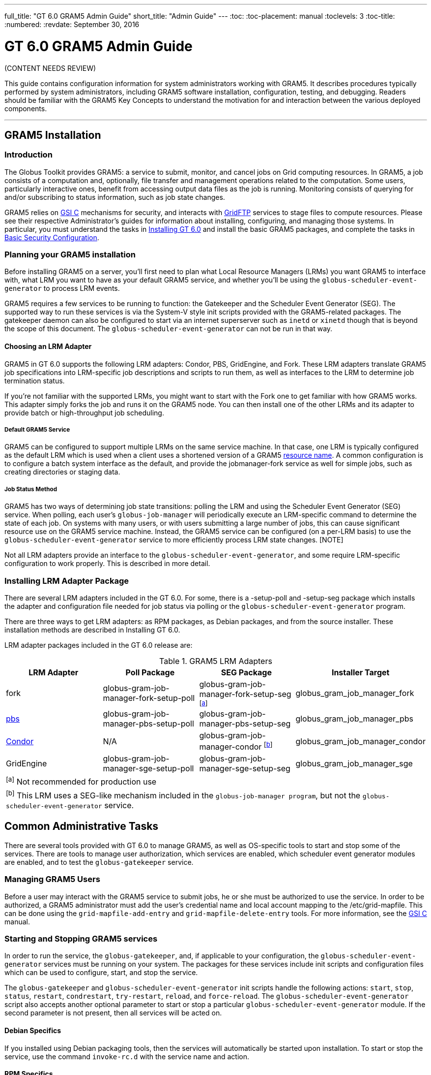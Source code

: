 ---
full_title: "GT 6.0 GRAM5 Admin Guide"
short_title: "Admin Guide"
---
:toc:
:toc-placement: manual
:toclevels: 3
:toc-title:
:numbered:
:revdate: September 30, 2016

= GT 6.0 GRAM5 Admin Guide

[red]#(CONTENT NEEDS REVIEW)#

This guide contains configuration information for system administrators working with GRAM5. It describes procedures typically performed by system administrators, including GRAM5 software installation, configuration, testing, and debugging. Readers should be familiar with the GRAM5 Key Concepts to understand the motivation for and interaction between the various deployed components.

'''
toc::[]

== GRAM5 Installation
=== Introduction
The Globus Toolkit provides GRAM5: a service to submit, monitor, and cancel jobs on Grid computing resources. In GRAM5, a job consists of a computation and, optionally, file transfer and management operations related to the computation. Some users, particularly interactive ones, benefit from accessing output data files as the job is running. Monitoring consists of querying for and/or subscribing to status information, such as job state changes.

GRAM5 relies on link:../../gsi[GSI C] mechanisms for security, and interacts with link:../../gridftp[GridFTP] services to stage files to compute resources. Please see their respective Administrator’s guides for information about installing, configuring, and managing those systems. In particular, you must understand the tasks in link:../../installation[Installing GT 6.0] and install the basic GRAM5 packages, and complete the tasks in link:../../installation#basic_security_configuration[Basic Security Configuration].

=== Planning your GRAM5 installation
Before installing GRAM5 on a server, you’ll first need to plan what Local Resource Managers (LRMs) you want GRAM5 to interface with, what LRM you want to have as your default GRAM5 service, and whether you’ll be using the `globus-scheduler-event-generator` to process LRM events.

GRAM5 requires a few services to be running to function: the Gatekeeper and the Scheduler Event Generator (SEG). The supported way to run these services is via the System-V style init scripts provided with the GRAM5-related packages. The gatekeeper daemon can also be configured to start via an internet superserver such as `inetd` or `xinetd` though that is beyond the scope of this document. The `globus-scheduler-event-generator` can not be run in that way.

==== Choosing an LRM Adapter

GRAM5 in GT 6.0 supports the following LRM adapters: Condor, PBS, GridEngine, and Fork. These LRM adapters translate GRAM5 job specifications into LRM-specific job descriptions and scripts to run them, as well as interfaces to the LRM to determine job termination status.

If you’re not familiar with the supported LRMs, you might want to start with the Fork one to get familiar with how GRAM5 works. This adapter simply forks the job and runs it on the GRAM5 node. You can then install one of the other LRMs and its adapter to provide batch or high-throughput job scheduling.

===== Default GRAM5 Service

GRAM5 can be configured to support multiple LRMs on the same service machine. In that case, one LRM is typically configured as the default LRM which is used when a client uses a shortened version of a GRAM5 link:../user#resource_name[resource name]. A common configuration is to configure a batch system interface as the default, and provide the [monospaced]#jobmanager-fork# service as well for simple jobs, such as creating directories or staging data.

===== Job Status Method

GRAM5 has two ways of determining job state transitions: polling the LRM and using the Scheduler Event Generator (SEG) service. When polling, each user’s `globus-job-manager` will periodically execute an LRM-specific command to determine the state of each job. On systems with many users, or with users submitting a large number of jobs, this can cause significant resource use on the GRAM5 service machine. Instead, the GRAM5 service can be configured (on a per-LRM basis) to use the `globus-scheduler-event-generator` service to more efficiently process LRM state changes. [NOTE]

Not all LRM adapters provide an interface to the `globus-scheduler-event-generator`, and some require LRM-specific configuration to work properly. This is described in more detail.

=== Installing LRM Adapter Package
There are several LRM adapters included in the GT 6.0. For some, there is a [file]#-setup-poll# and [file]#-setup-seg# package which installs the adapter and configuration file needed for job status via polling or the `globus-scheduler-event-generator` program.

There are three ways to get LRM adapters: as RPM packages, as Debian packages, and from the source installer. These installation methods are described in Installing GT 6.0.

LRM adapter packages included in the GT 6.0 release are:

.GRAM5 LRM Adapters
[cols="4*<",options="header"]
|========
|LRM Adapter	|Poll Package	|SEG Package	|Installer Target
|fork	|globus-gram-job-manager-fork-setup-poll	|globus-gram-job-manager-fork-setup-seg ^[link:#note1[a]]^	|globus_gram_job_manager_fork
|link:http://www.clusterresources.com/products/torque-resource-manager.php[pbs]	|globus-gram-job-manager-pbs-setup-poll	|globus-gram-job-manager-pbs-setup-seg	|globus_gram_job_manager_pbs
|link:http://www.cs.wisc.edu/condor/[Condor]	|N/A	|globus-gram-job-manager-condor ^[link:#note2[b]]^	|globus_gram_job_manager_condor
|GridEngine	|globus-gram-job-manager-sge-setup-poll	|globus-gram-job-manager-sge-setup-seg	|globus_gram_job_manager_sge
4+|[[note1]]^[a]^ Not recommended for production use
4+|[[note2]]^[b]^ This LRM uses a SEG-like mechanism included in the `globus-job-manager program`, but not the `globus-scheduler-event-generator` service.
|========

== Common Administrative Tasks
There are several tools provided with GT 6.0 to manage GRAM5, as well as OS-specific tools to start and stop some of the services. There are tools to manage user authorization, which services are enabled, which scheduler event generator modules are enabled, and to test the `globus-gatekeeper` service.

=== Managing GRAM5 Users
Before a user may interact with the GRAM5 service to submit jobs, he or she must be authorized to use the service. In order to be authorized, a GRAM5 administrator must add the user’s credential name and local account mapping to the [file]#/etc/grid-mapfile#. This can be done using the `grid-mapfile-add-entry` and `grid-mapfile-delete-entry` tools. For more information, see the link:../../gsi[GSI C] manual.

=== Starting and Stopping GRAM5 services
In order to run the service, the `globus-gatekeeper`, and, if applicable to your configuration, the `globus-scheduler-event-generator` services must be running on your system. The packages for these services include init scripts and configuration files which can be used to configure, start, and stop the service.

The `globus-gatekeeper` and `globus-scheduler-event-generator` init scripts handle the following actions: `start`, `stop`, `status`, `restart`, `condrestart`, `try-restart`, `reload`, and `force-reload`. The `globus-scheduler-event-generator` script also accepts another optional parameter to start or stop a particular `globus-scheduler-event-generator` module. If the second parameter is not present, then all services will be acted on.

==== Debian Specifics

If you installed using Debian packaging tools, then the services will automatically be started upon installation. To start or stop the service, use the command `invoke-rc.d` with the service name and action.

==== RPM Specifics

If you installed using the RPM packaging tools, then the services will be installed but not enabled by default. To enable the services to start at boot time, use the commands:

----terminal
#  chkconfig globus-gatekeeper on
#  chkconfig globus-scheduler-event-generator on
----terminal

To start or stop the services, use the `service` command to run the init scripts with the service name and action and optional `globus-scheduler-event-generator` module.

=== Enabling and Disabling GRAM5 Services
The GRAM5 packages described in link:#installing_lrm_adapter_packages[Installing LRM Adapter Packages] will automatically register themselves with the `globus-gatekeeper` and `globus-scheduler-event-generator` services. The first LRM adapter installed will be configured as the default Job Manager service. To list the installed services, change the default, or disable a service, use the `globus-gatekeeper-admin` tool.

.Example 2.1. Using globus-gatekeeper-admin to set the default service

This example shows how to use the `globus-gatekeeper-admin` tool to list the available services and then choose one as the default:

----terminal
#  globus-gatekeeper-admin -l
[output]#jobmanager-condor [ENABLED]
jobmanager-fork-poll [ENABLED]
jobmanager-fork [ALIAS to jobmanager-fork-poll]#
#  globus-gatekeeper-admin -e jobmanager-condor -n jobmanager
#  globus-gatekeeper-admin -l
[output]#jobmanager-condor [ENABLED]
jobmanager-fork-poll [ENABLED]
jobmanager [ALIAS to jobmanager-condor]
jobmanager-fork [ALIAS to jobmanager-fork-poll]#
----terminal

=== Enabling and Disabling SEG Modules
The `-setup-seg` packages described in link:#installing_lrm_adapter_packages[Installing LRM Adapter Packages] will automatically register themselves with the `globus-scheduler-event-generator` service. To disable a module from running when the `globus-scheduler-event-generator` service is started, use the globus-scheduler-event-generator-admin tool.

.Using globus-scheduler-event-generator-admin to disable a SEG module
This example shows how to stop the pbs globus-scheduler-event-generator module and disable it so it will not restart when the system is rebooted:

----terminal
#  /etc/init.d/globus-scheduler-event-generator stop pbs
[output]#Stopped globus-scheduler-event-generator                   [  OK  ]#
#  globus-scheduler-event-generator-admin -d pbs
#  globus-scheduler-event-generator-admin -l
[output]#pbs [DISABLED]#
----terminal

== Configuring GRAM5
GRAM5 is designed to be usable by default without any manual configuration. However, there are many ways to customize a GRAM5 installation to better interact with site policies, filesystem layouts, LRM interactions, logging, and auditing. In addition to GRAM5-specific configuration, see link:../../gsi/admin#configuring[Configuring GSI] for information about configuring GSI security.

=== Gatekeeper Configuration
The `globus-gatekeeper` has many configuration options related to network configuration, security, logging, service path, and nice level. This configuration is located in:

RPM Package::
[output]#/etc/sysconfig/globus-gatekeeper#
Debian Package::
[output]#/etc/default/globus-gatekeeper#
Source Installer::
[output]#_PREFIX_/etc/globus-gatekeeper.conf#

The following configuration variables are available in the `globus-gatekeeper` configuration file:

GLOBUS_GATEKEEPER_PORT::
Gatekeeper Service Port. If not set, the `globus-gatekeeper` uses the default of [output]#2119#.
GLOBUS_LOCATION::
Globus Installation Path. If not set, the `globus-gatekeeper` uses the paths defined at package compilation time.
GLOBUS_GATEKEEPER_LOG::
Gatekeeper Log Filename. If not set, the `globus-gatekeeper` logs to syslog using the [output]#GRAM-gatekeeper# log identification prefix. The default configuration value is [output]#/var/log/globus-gatekeeper.log#
GLOBUS_GATEKEEPER_GRID_SERVICES::
Path to grid service definitions. If not set, the `globus-gatekeeper` uses the default of [output]#/etc/grid-services.#.
GLOBUS_GATEKEEPER_GRIDMAP::
Path to grid-mapfile for authorization. If not set, the `globus-gatekeeper` uses the default of [output]#/etc/grid-security/grid-mapfile.#.
GLOBUS_GATEKEEPER_CERT_DIR::
Path to a trusted certificate root directory. If not set, the `globus-gatekeeper` uses the default of [output]#/etc/grid-security/certificates.#.
GLOBUS_GATEKEEPER_CERT_FILE::
Path to the gatekeeper’s certificate. If not set, the `globus-gatekeeper` uses the default of [output]#/etc/grid-security/hostcert.pem.#.
GLOBUS_GATEKEEPER_KEY_FILE::
Path to the gatekeeper’s private key. If not set, the `globus-gatekeeper` uses the default of [output]#/etc/grid-security/hostkey.pem.#.
GLOBUS_GATEKEEPER_KERBEROS_ENABLED::
Flag indicating whether or not the `globus-gatekeeper` will use a kerberos GSSAPI implementation instead of the GSI GSSAPI implementation (untested).
GLOBUS_GATEKEEPER_KMAP::
Path to the KMAP authentication module. (untested).
GLOBUS_GATEKEEPER_PIDFILE::
Path to a file where the `globus-gatekeeper` 's process ID is written. If not set, `globus-gatekeeper` uses [output]#/var/run/globus-gatekeeper.pid#
GLOBUS_GATEKEEPER_NICE_LEVEL::
Process nice level for `globus-gatekeeper` and `globus-job-manager` processes. If not set, the default system process nice level is used.

After modifying the configuration file, restart the `globus-gatekeeper` using the methods described in link:../../gram5/admin#starting_and_stopping_gram5_services[Starting and Stopping GRAM5 services].

=== Scheduler Event Generator Configuration
The `globus-scheduler-event-generator` has several configuration options related to filesystem paths. This configuration is located in:

RPM Package::
[output]#/etc/sysconfig/globus-scheduler-event-generator#
Debian Package::
[output]#/etc/default/globus-scheduler-event-generator#
Source Installer::
[output]#PREFIX/etc/globus-scheduler-event-generator.conf#

The following configuration variables are available in the `globus-scheduler-event-generator` configuration file:

GLOBUS_SEG_PIDFMT::
Scheduler Event Generator PID file path format. Modify this to be the location where the `globus-scheduler-event-generator` writes its process IDs (one per configured LRM). The format is a `printf` format string with one %s to be replaced by the LRM name. By default, `globus-scheduler-event-generator` uses [output]#/var/run/globus-scheduler-event-generator-%s.pid.#.
GLOBUS_SEG_LOGFMT::
Scheduler Event Generator Log path format. Modify this to be the location where `globus-scheduler-event-generator` writes its event logs. The format is a `printf` format string with one %s to be replaced by the LRM name. By default, `globus-scheduler-event-generator` uses [output]#/var/lib/globus/globus-seg-%s#. If you modify this value, you’ll need to also update the LRM configuration file to look for the log file in the new location. If you modify this value, you’ll need to also update the LRM configuration file to look for the log file in the new location.
GLOBUS_SEG_NICE_LEVEL::
Process nice level for `globus-scheduler-event-generator processes`. If not set, the default system process nice level is used.

After modifying the configuration file, restart the `globus-scheduler-event-generator` using the methods described in link:../../gram5/admin#starting_and_stopping_gram5_services[Starting and Stopping GRAM5 services].

=== Job Manager Configuration
The `globus-job-manager` process is started by the `globus-gatekeeper` and uses the configuration defined in the service entry for the resource name. By default, these service entries use a common configuration file for most job manager features. This configuration is located in:

RPM Package::
[output]#/etc/globus/globus-gram-job-manager.conf#
Debian Package::
[output]#/etc/globus/globus-gram-job-manager.conf#
Source Installer::
[output]#PREFIX/etc/globus-gram-job-manager.conf#

This configuration file is used to construct the command-line options for the `globus-job-manager` program. Thus, all of the options described in link:#globus_job_manager_8[`globus-job-manager`] may be used.

==== Job Manager Logging
From an administrator’s perspective, the most important job manager configuration options are likely the ones related to logging and auditing. The default GRAM5 configuration puts logs in [output]#/var/log/globus/gram_USERNAME.log#, with logging enabled at the `FATAL` and `ERROR` levels. To enable more fine-grained logging, add the option `-log-levels` ' to [output]#/etc/globus/globus-gram-job-manager#.conf. The value for . The value for 'LEVELS is a set of log levels joined by the | character. The available log levels are:

.GRAM5 Log Levels
[cols="3*<",options="header"]
|========
|Level	|Meaning	|Default Behavior
|`FATAL`	|Problems which cause the job manager to terminate prematurely.	|Enabled
|`ERROR`	|Problems which cause a job or operation to fail.	|Enabled
|`WARN`	|Problems which cause minor problems with job execution or monitoring.	|Disabled
|`INFO`	|Major events in the lifetime of the job manager and its jobs.	|Disabled
|`DEBUG`	|Minor events in the lifetime of jobs.	|Disabled
|`TRACE`	|Job processing details.	|Disabled
|========

In RPM or Debian package installs, these logs will be configured to be rotated via `logrotate`. See [output]#/etc/logrotate.d/globus-job-manager# for details on the default log rotation configuration.

==== Firewall Configuration

There are also a few configuration options related to the TCP ports the the Job Manager users. This port configuration is useful when dealing with firewalls that restrict incoming or outgoing ports. To restrict incoming ports (those that the Job Manager listens on), add the command-line option `-globus-tcp-port-range` to the Job Manager configuration file like this:

----
-globus-tcp-port-range MIN-PORT,MAX-PORT
----

Where _MIN-PORT_ is the minimum TCP port number the Job Manager will listen on and _MAX-PORT_ is the maximum TCP port number the Job Manager will listen on.

Similarly, to restrict the outgoing port numbers that the job manager connects form, use the command-line option `-globus-tcp-source-range`, like this:

----
-globus-tcp-source-range MIN-PORT,MAX-PORT
----

Where _MIN-PORT_ is the minimum outgoing TCP port number the Job Manager will use and _MAX-PORT_ is the maximum TCP outgoing port number the Job Manager will use.

For more information about Globus and firewalls, see link:../../installation#firewall_configuration[Firewall configuration].

=== LRM Adapter Configuration
Each LRM adapter has its own configuration file which can help customize the adapter to the site configuration. Some LRMs use non-standard programs to launch parallel or MPI jobs, and some might want to provide queue or project validation to make it easier to translate job failures into problems that can be described by GRAM5. All of the LRM adapter configuration files consist of simple `variable="value"` pairs, with a leading # starting a comment until end-of-line.

Generally, the GRAM5 LRM configuration files are located in the globus configuration directory, with each configuration file named by the LRM name (`fork`, `condor`, `pbs`, `sge`, or `slurm`). The following are the paths to these configurations:

RPM Package::
/etc/globus/globus-_LRM_.conf
Debian Package::
/etc/globus/globus-_LRM_.conf:
Source Installer::
_PREFIX_/etc/globus/globus-_LRM_.conf

==== Fork

The [file]#globus-fork.conf# configuration file can define the following configuration parameters:

log_path::
Path to the [file]#globus-fork.log# file used by the file used by the `globus-fork-starter` and fork SEG module.
mpiexec, mpirun::
Path to `mpiexec` and `mpirun` for parallel jobs which use MPI. By default, these are not configured. The LRM adapter will use `mpiexec` over `mpirun` if both are defined.
softenv_dir::
Path to an installation of link:http://www.mcs.anl.gov/hs/software/systems/softenv/softenv-intro.html[softenv], which is used on some systems to manage application environment variables.

==== Condor

The [file]#globus-condor.conf# configuration file can define the following configuration parameters:

condor_os::
Custom value for the OpSys requirement for condor jobs. If not specified, the system-wide default will be used.
condor_arch::
Custom value for the OpSys requirement for condor jobs. If not specified, the system-wide default will be used.
condor_submit, condor_rm::
Path to the condor commands that the LRM adapter uses. These are usually determined when the LRM adapter is compiled if the commands are in the [output]#PATH#.
condor_config::
Value of the `CONDOR_CONFIG` environment variable, which might be needed to use condor in some cases.
check_vanilla_files::
Enable checking if executable, standard input, and directory are valid paths for `vanilla` universe jobs. This can detect some types of errors before submitting jobs to condor, but only if the filesystems between the condor submit host and condor execution hosts are equivalent. In other cases, this may cause unneccessary job failures.
condor_mpi_script::
Path to a script to launch MPI jobs on condor

==== PBS

The globus-pbs.conf configuration file can define the following configuration parameters: configuration file can define the following configuration parameters:

log_path::
Path to PBS server_logs directory. The PBS SEG module parses these logs to generate LRM events.
pbs_default::
Name of the PBS server node, if not the same as the GRAM service node.
mpiexec, mpirun::
Path to mpiexec and mpirun for parallel jobs which use MPI. By default these are not configured. The LRM adapter will use `mpiexec` over `mpirun` if both are defined.
qsub, qstat, qdel::
Path to the LRM-specific command to submit, check, and delete PBS jobs. These are usually determined when the LRM adapter is compiled if they are in the PATH.
cluster::
If this value is set to yes, then the LRM adapter will attempt to use a remote shell command to launch multiple instances of the executable on different nodes, as defined by the file named by the `PBS_NODEFILE` environment variable.
remote_shell::
Remote shell command to launch processes on different nodes when cluster is set to yes.
cpu_per_node::
Number of instances of the executable to launch per allocated node.
softenv_dir::
Path to an installation of link:http://www.mcs.anl.gov/hs/software/systems/softenv/softenv-intro.html[softenv] which is used on some systems to manage application environment variables.

==== SGE

The globus-sge.conf configuration file can define the following configuration parameters: configuration file can define the following configuration parameters:

sge_root
Root location of the GridEngine installation. If this is set to [output]#undefined#, then the LRM adapter will try to determine it from the `globus-job-manager` environment, or if not there, the contents of the file named by the `sge_config` configuration parameter.
sge_cell
Name of the GridEngine cell to interact with. If this is set to [output]#undefined#, then the LRM adapter will try to determine it from the `globus-job-manager` environment, or if not there, the contents of the file named by the `sge_config` configuration parameter.
sge_config
Path to a file which defines the `SGE_ROOT` and the `SGE_CELL` environment variables.
log_path
Path to GridEngine reporting file. This value is used by the SGE SEG module. If this is used, GridEngine must be configured to write a reporting file and not load reporting data into an ARCo database.
qsub, qstat, qdel, qconf
Path to the LRM-specific command to submit, check, and delete GridEngine jobs. These are usually determined when the LRM adapter is compiled if they are in the PATH.
sun_mprun, mpirun
Path to mprun and mpirun for parallel jobs which use MPI. By default these are not configured. The LRM adapter will use mprun over mpirun if both are defined.
default_pe
Default parallel environment to submit parallel jobs to. If this is not set, then clients must use the parallel_environment RSL attribute to choose one.
validate_pes
If this value is set to yes, then the LRM adapter will verify that the `parallel_environment` RSL attribute value matches one of the parallel environments supported by this GridEngine service.
available_pes
If this value is defined, use it as a list of parallel environments supported by this GridEngine deployment for validation when validate_pes is set to yes. If validation is being done but this value is not set, then the LRM adapter will query the GridEngine service to determine available parallel environments at startup.
default_queue
Default queue to use if the job description does not name one.
validate_queues
If this value is set to yes, then the LRM adapter will verify that the queue RSL attribute value matches one of the queues supported by this GridEngine service.
available_queues
If this value is defined, use it as a list of queues supported by this GridEngine deployment for validation when validate_queues is set to yes. If validation is being done but this value is not set, then the LRM adapter will query the GridEngine service to determine available queues at startup.